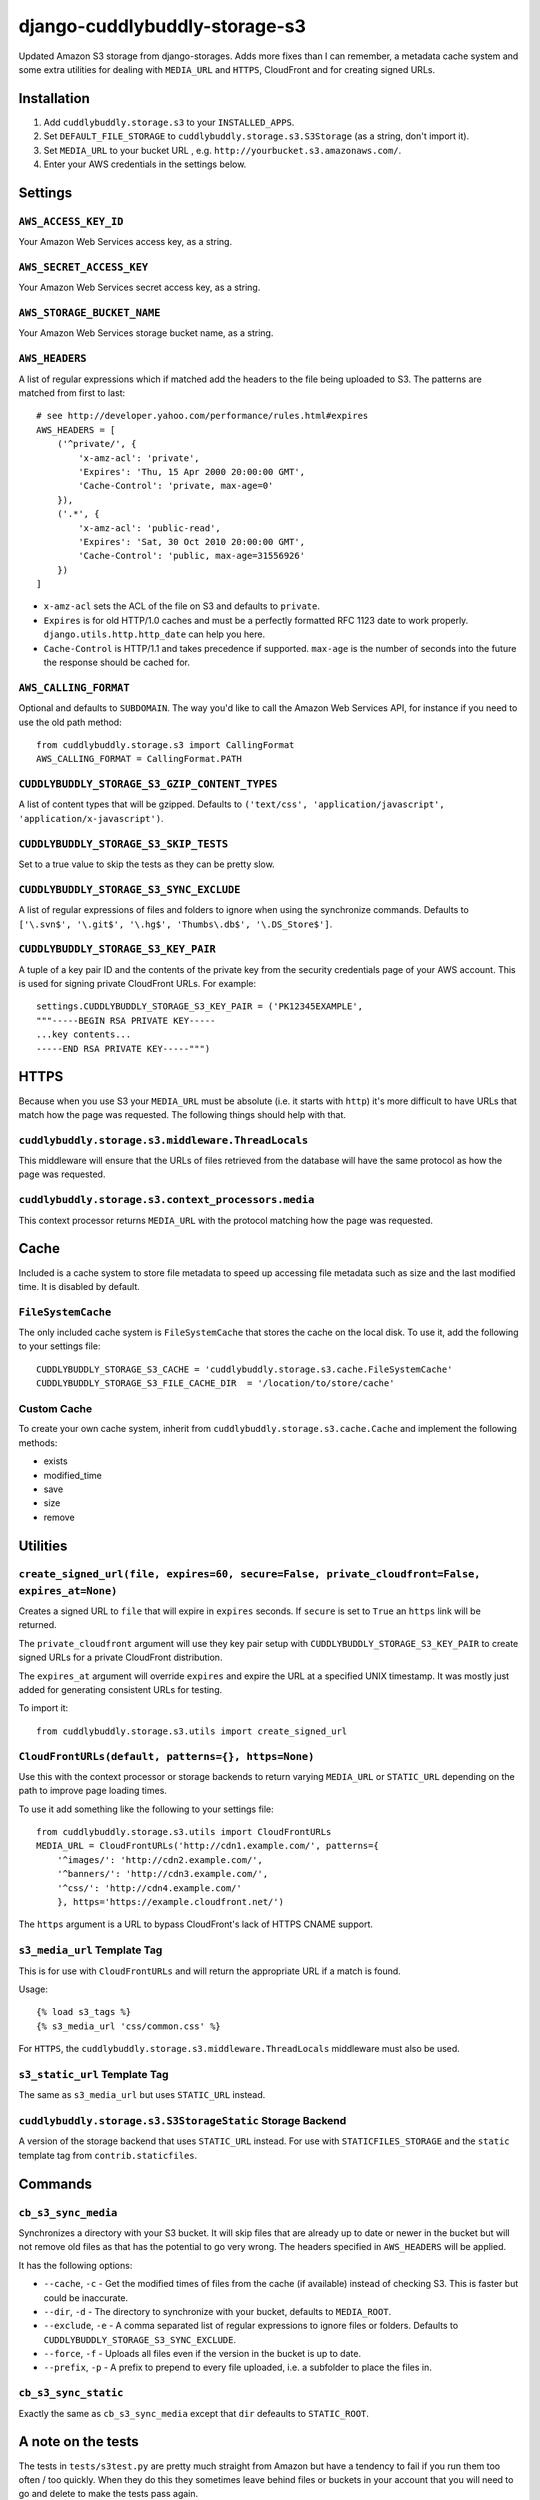 ===============================
django-cuddlybuddly-storage-s3
===============================

Updated Amazon S3 storage from django-storages. Adds more fixes than I can remember, a metadata cache system and some extra utilities for dealing with ``MEDIA_URL`` and ``HTTPS``, CloudFront and for creating signed URLs.


Installation
============

1. Add ``cuddlybuddly.storage.s3`` to your ``INSTALLED_APPS``.
2. Set ``DEFAULT_FILE_STORAGE`` to ``cuddlybuddly.storage.s3.S3Storage`` (as a string, don't import it).
3. Set ``MEDIA_URL`` to your bucket URL , e.g. ``http://yourbucket.s3.amazonaws.com/``.
4. Enter your AWS credentials in the settings below.


Settings
========

``AWS_ACCESS_KEY_ID``
---------------------

Your Amazon Web Services access key, as a string.

``AWS_SECRET_ACCESS_KEY``
-------------------------

Your Amazon Web Services secret access key, as a string.

``AWS_STORAGE_BUCKET_NAME``
---------------------------

Your Amazon Web Services storage bucket name, as a string.

``AWS_HEADERS``
---------------

A list of regular expressions which if matched add the headers to the file being uploaded to S3. The patterns are matched from first to last::

    # see http://developer.yahoo.com/performance/rules.html#expires
    AWS_HEADERS = [
        ('^private/', {
            'x-amz-acl': 'private',
            'Expires': 'Thu, 15 Apr 2000 20:00:00 GMT',
            'Cache-Control': 'private, max-age=0'
        }),
        ('.*', {
            'x-amz-acl': 'public-read',
            'Expires': 'Sat, 30 Oct 2010 20:00:00 GMT',
            'Cache-Control': 'public, max-age=31556926'
        })
    ]

* ``x-amz-acl`` sets the ACL of the file on S3 and defaults to ``private``.
* ``Expires`` is for old HTTP/1.0 caches and must be a perfectly formatted RFC 1123 date to work properly. ``django.utils.http.http_date`` can help you here.
* ``Cache-Control`` is HTTP/1.1 and takes precedence if supported. ``max-age`` is the number of seconds into the future the response should be cached for.

``AWS_CALLING_FORMAT``
----------------------

Optional and defaults to ``SUBDOMAIN``. The way you'd like to call the Amazon Web Services API, for instance if you need to use the old path method::

    from cuddlybuddly.storage.s3 import CallingFormat
    AWS_CALLING_FORMAT = CallingFormat.PATH


``CUDDLYBUDDLY_STORAGE_S3_GZIP_CONTENT_TYPES``
----------------------------------------------

A list of content types that will be gzipped. Defaults to ``('text/css', 'application/javascript', 'application/x-javascript')``.


``CUDDLYBUDDLY_STORAGE_S3_SKIP_TESTS``
--------------------------------------

Set to a true value to skip the tests as they can be pretty slow.

``CUDDLYBUDDLY_STORAGE_S3_SYNC_EXCLUDE``
----------------------------------------

A list of regular expressions of files and folders to ignore when using the synchronize commands. Defaults to ``['\.svn$', '\.git$', '\.hg$', 'Thumbs\.db$', '\.DS_Store$']``.

``CUDDLYBUDDLY_STORAGE_S3_KEY_PAIR``
------------------------------------

A tuple of a key pair ID and the contents of the private key from the security credentials page of your AWS account. This is used for signing private CloudFront URLs. For example::

    settings.CUDDLYBUDDLY_STORAGE_S3_KEY_PAIR = ('PK12345EXAMPLE',
    """-----BEGIN RSA PRIVATE KEY-----
    ...key contents...
    -----END RSA PRIVATE KEY-----""")


HTTPS
=====

Because when you use S3 your ``MEDIA_URL`` must be absolute (i.e. it starts with ``http``) it's more difficult to have URLs that match how the page was requested. The following things should help with that.

``cuddlybuddly.storage.s3.middleware.ThreadLocals``
----------------------------------------------------

This middleware will ensure that the URLs of files retrieved from the database will have the same protocol as how the page was requested.

``cuddlybuddly.storage.s3.context_processors.media``
----------------------------------------------------

This context processor returns ``MEDIA_URL`` with the protocol matching how the page was requested.


Cache
=====

Included is a cache system to store file metadata to speed up accessing file metadata such as size and the last modified time. It is disabled by default.

``FileSystemCache``
-------------------

The only included cache system is ``FileSystemCache`` that stores the cache on the local disk. To use it, add the following to your settings file::

    CUDDLYBUDDLY_STORAGE_S3_CACHE = 'cuddlybuddly.storage.s3.cache.FileSystemCache'
    CUDDLYBUDDLY_STORAGE_S3_FILE_CACHE_DIR  = '/location/to/store/cache'

Custom Cache
------------

To create your own cache system, inherit from ``cuddlybuddly.storage.s3.cache.Cache`` and implement the following methods:

* exists
* modified_time
* save
* size
* remove


Utilities
=========

``create_signed_url(file, expires=60, secure=False, private_cloudfront=False, expires_at=None)``
------------------------------------------------------------------------------------------------

Creates a signed URL to ``file`` that will expire in ``expires`` seconds. If ``secure`` is set to ``True`` an ``https`` link will be returned.

The ``private_cloudfront`` argument will use they key pair setup with ``CUDDLYBUDDLY_STORAGE_S3_KEY_PAIR`` to create signed URLs for a private CloudFront distribution.

The ``expires_at`` argument will override ``expires`` and expire the URL at a specified UNIX timestamp. It was mostly just added for generating consistent URLs for testing.

To import it::

    from cuddlybuddly.storage.s3.utils import create_signed_url


``CloudFrontURLs(default, patterns={}, https=None)``
----------------------------------------------------

Use this with the context processor or storage backends to return varying ``MEDIA_URL`` or ``STATIC_URL`` depending on the path to improve page loading times.

To use it add something like the following to your settings file::

    from cuddlybuddly.storage.s3.utils import CloudFrontURLs
    MEDIA_URL = CloudFrontURLs('http://cdn1.example.com/', patterns={
        '^images/': 'http://cdn2.example.com/',
        '^banners/': 'http://cdn3.example.com/',
        '^css/': 'http://cdn4.example.com/'
        }, https='https://example.cloudfront.net/')

The ``https`` argument is a URL to bypass CloudFront's lack of HTTPS CNAME support.

``s3_media_url`` Template Tag
-----------------------------

This is for use with ``CloudFrontURLs`` and will return the appropriate URL if a match is found.

Usage::

    {% load s3_tags %}
    {% s3_media_url 'css/common.css' %}

For ``HTTPS``, the ``cuddlybuddly.storage.s3.middleware.ThreadLocals`` middleware must also be used.


``s3_static_url`` Template Tag
------------------------------

The same as ``s3_media_url`` but uses ``STATIC_URL`` instead.


``cuddlybuddly.storage.s3.S3StorageStatic`` Storage Backend
-----------------------------------------------------------

A version of the storage backend that uses ``STATIC_URL`` instead. For use with ``STATICFILES_STORAGE`` and the ``static`` template tag from ``contrib.staticfiles``.


Commands
========

``cb_s3_sync_media``
--------------------

Synchronizes a directory with your S3 bucket. It will skip files that are already up to date or newer in the bucket but will not remove old files as that has the potential to go very wrong. The headers specified in ``AWS_HEADERS`` will be applied.

It has the following options:

* ``--cache``, ``-c`` - Get the modified times of files from the cache (if available) instead of checking S3. This is faster but could be inaccurate.
* ``--dir``, ``-d`` - The directory to synchronize with your bucket, defaults to ``MEDIA_ROOT``.
* ``--exclude``, ``-e`` - A comma separated list of regular expressions to ignore files or folders. Defaults to ``CUDDLYBUDDLY_STORAGE_S3_SYNC_EXCLUDE``.
* ``--force``, ``-f`` - Uploads all files even if the version in the bucket is up to date.
* ``--prefix``, ``-p`` - A prefix to prepend to every file uploaded, i.e. a subfolder to place the files in.

``cb_s3_sync_static``
---------------------

Exactly the same as ``cb_s3_sync_media`` except that ``dir`` defeaults to ``STATIC_ROOT``.


A note on the tests
===================

The tests in ``tests/s3test.py`` are pretty much straight from Amazon but have a tendency to fail if you run them too often / too quickly. When they do this they sometimes leave behind files or buckets in your account that you will need to go and delete to make the tests pass again.

The signed URL tests will also fail if your computer's clock is too far off from Amazon's servers.
